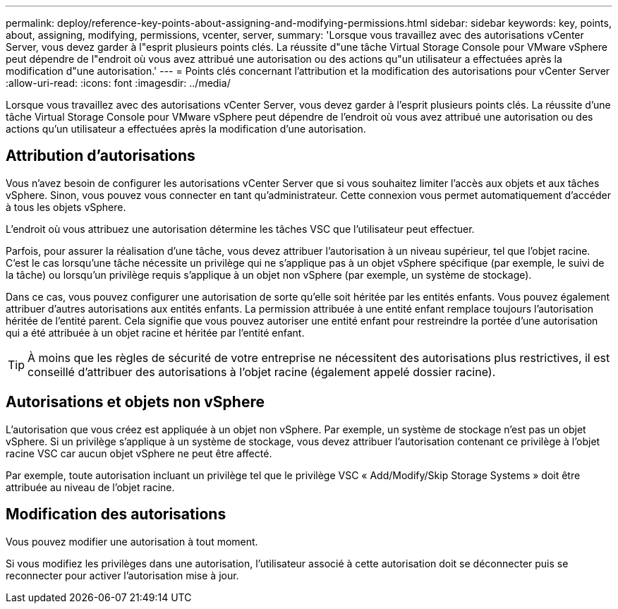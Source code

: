 ---
permalink: deploy/reference-key-points-about-assigning-and-modifying-permissions.html 
sidebar: sidebar 
keywords: key, points, about, assigning, modifying, permissions, vcenter, server, 
summary: 'Lorsque vous travaillez avec des autorisations vCenter Server, vous devez garder à l"esprit plusieurs points clés. La réussite d"une tâche Virtual Storage Console pour VMware vSphere peut dépendre de l"endroit où vous avez attribué une autorisation ou des actions qu"un utilisateur a effectuées après la modification d"une autorisation.' 
---
= Points clés concernant l'attribution et la modification des autorisations pour vCenter Server
:allow-uri-read: 
:icons: font
:imagesdir: ../media/


[role="lead"]
Lorsque vous travaillez avec des autorisations vCenter Server, vous devez garder à l'esprit plusieurs points clés. La réussite d'une tâche Virtual Storage Console pour VMware vSphere peut dépendre de l'endroit où vous avez attribué une autorisation ou des actions qu'un utilisateur a effectuées après la modification d'une autorisation.



== Attribution d'autorisations

Vous n'avez besoin de configurer les autorisations vCenter Server que si vous souhaitez limiter l'accès aux objets et aux tâches vSphere. Sinon, vous pouvez vous connecter en tant qu'administrateur. Cette connexion vous permet automatiquement d'accéder à tous les objets vSphere.

L'endroit où vous attribuez une autorisation détermine les tâches VSC que l'utilisateur peut effectuer.

Parfois, pour assurer la réalisation d'une tâche, vous devez attribuer l'autorisation à un niveau supérieur, tel que l'objet racine. C'est le cas lorsqu'une tâche nécessite un privilège qui ne s'applique pas à un objet vSphere spécifique (par exemple, le suivi de la tâche) ou lorsqu'un privilège requis s'applique à un objet non vSphere (par exemple, un système de stockage).

Dans ce cas, vous pouvez configurer une autorisation de sorte qu'elle soit héritée par les entités enfants. Vous pouvez également attribuer d'autres autorisations aux entités enfants. La permission attribuée à une entité enfant remplace toujours l'autorisation héritée de l'entité parent. Cela signifie que vous pouvez autoriser une entité enfant pour restreindre la portée d'une autorisation qui a été attribuée à un objet racine et héritée par l'entité enfant.


TIP: À moins que les règles de sécurité de votre entreprise ne nécessitent des autorisations plus restrictives, il est conseillé d'attribuer des autorisations à l'objet racine (également appelé dossier racine).



== Autorisations et objets non vSphere

L'autorisation que vous créez est appliquée à un objet non vSphere. Par exemple, un système de stockage n'est pas un objet vSphere. Si un privilège s'applique à un système de stockage, vous devez attribuer l'autorisation contenant ce privilège à l'objet racine VSC car aucun objet vSphere ne peut être affecté.

Par exemple, toute autorisation incluant un privilège tel que le privilège VSC « Add/Modify/Skip Storage Systems » doit être attribuée au niveau de l'objet racine.



== Modification des autorisations

Vous pouvez modifier une autorisation à tout moment.

Si vous modifiez les privilèges dans une autorisation, l'utilisateur associé à cette autorisation doit se déconnecter puis se reconnecter pour activer l'autorisation mise à jour.
